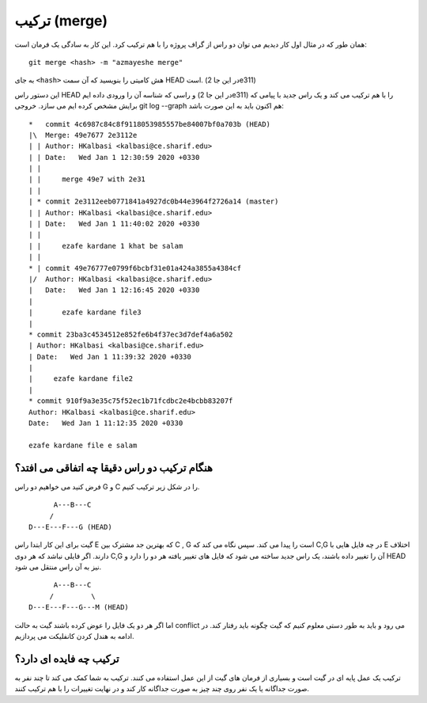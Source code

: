 ترکیب (merge)
=============

همان طور که در مثال اول کار دیدیم می توان دو راس از گراف پروژه را با هم ترکیب
کرد. این کار به سادگی یک فرمان است::
	git merge <hash> -m "azmayeshe merge"
به جای ``<hash>`` هش کامیتی را بنویسید که آن سمت HEAD است.
(در این جا 2e311)

این دستور راس HEAD و راسی که شناسه آن را ورودی داده ایم (در این جا 2e311)
را با هم ترکیب می کند و یک راس جدید با پیامی که برایش مشخص کرده ایم می سازد.
خروجی git log --graph هم اکنون باید به این صورت باشد::
	*   commit 4c6987c84c8f9118053985557be84007bf0a703b (HEAD)
	|\  Merge: 49e7677 2e3112e
	| | Author: HKalbasi <kalbasi@ce.sharif.edu>
	| | Date:   Wed Jan 1 12:30:59 2020 +0330
	| | 
	| |     merge 49e7 with 2e31
	| | 
	| * commit 2e3112eeb0771841a4927dc0b44e3964f2726a14 (master)
	| | Author: HKalbasi <kalbasi@ce.sharif.edu>
	| | Date:   Wed Jan 1 11:40:02 2020 +0330
	| | 
	| |     ezafe kardane 1 khat be salam
	| | 
	* | commit 49e76777e0799f6bcbf31e01a424a3855a4384cf
	|/  Author: HKalbasi <kalbasi@ce.sharif.edu>
	|   Date:   Wed Jan 1 12:16:45 2020 +0330
	|   
	|       ezafe kardane file3
	| 
	* commit 23ba3c4534512e852fe6b4f37ec3d7def4a6a502
	| Author: HKalbasi <kalbasi@ce.sharif.edu>
	| Date:   Wed Jan 1 11:39:32 2020 +0330
	| 
	|     ezafe kardane file2
	| 
	* commit 910f9a3e35c75f52ec1b71fcdbc2e4bcbb83207f
	Author: HKalbasi <kalbasi@ce.sharif.edu>
	Date:   Wed Jan 1 11:12:35 2020 +0330

	ezafe kardane file e salam        

هنگام ترکیب دو راس دقیقا چه اتفاقی می افتد؟
-------------------------

فرض کنید می خواهیم دو راس G و C را در شکل زیر ترکیب کنیم.
::
	      A---B---C
	     /
	D---E---F---G (HEAD)

گیت برای این کار ابتدا راس E که بهترین جد مشترک بین C , G است را پیدا می کند.
سپس نگاه می کند که C,G در چه فایل هایی با E اختلاف دارند. اگر فایلی نباشد
که هر دوی C,G آن را تغییر داده باشند، یک راس جدید ساخته می شود که فایل
های تغییر یافته هر دو را دارد و HEAD نیز به آن راس منتقل می شود.
::
	      A---B---C
	     /         \
	D---E---F---G---M (HEAD)
اما اگر هر دو یک فایل را عوض کرده باشند گیت به حالت conflict می رود
و باید به طور دستی معلوم کنیم که گیت چگونه باید رفتار کند. در ادامه
به هندل کردن کانفلیکت می پردازیم.

ترکیب چه فایده ای دارد؟
---------

ترکیب یک عمل پایه ای در گیت است و بسیاری از فرمان های گیت از این عمل استفاده می کنند.
ترکیب به شما کمک می کند تا چند نفر به صورت جداگانه یا یک نفر روی
چند چیز به صورت جداگانه کار کند و در نهایت تغییرات را با هم ترکیب کنند.